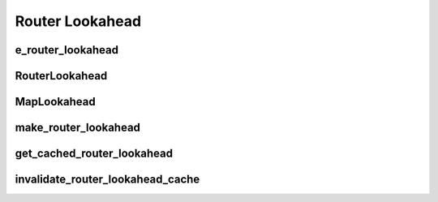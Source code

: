 ==============
Router Lookahead
==============

e_router_lookahead
----------
.. doxygenenum:: e_router_lookahead
   :project: vpr


RouterLookahead
----------
.. doxygenclass:: RouterLookahead
   :project: vpr
   :members:

MapLookahead
----------
.. doxygenclass:: MapLookahead
   :project: vpr

make_router_lookahead
----------
.. doxygenfunction:: make_router_lookahead
   :project: vpr

get_cached_router_lookahead
----------
.. doxygenfunction:: get_cached_router_lookahead
   :project: vpr

invalidate_router_lookahead_cache
----------
.. doxygenfunction:: invalidate_router_lookahead_cache
   :project: vpr
